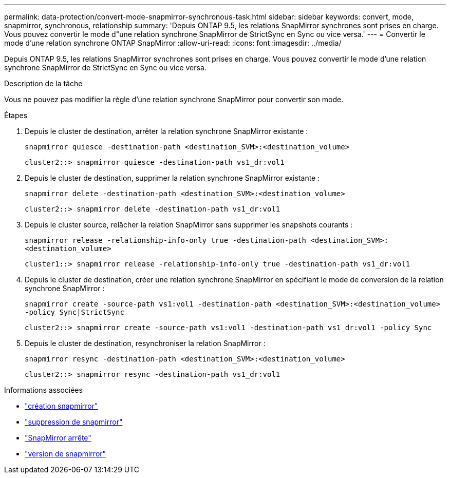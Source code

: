 ---
permalink: data-protection/convert-mode-snapmirror-synchronous-task.html 
sidebar: sidebar 
keywords: convert, mode, snapmirror, synchronous, relationship 
summary: 'Depuis ONTAP 9.5, les relations SnapMirror synchrones sont prises en charge. Vous pouvez convertir le mode d"une relation synchrone SnapMirror de StrictSync en Sync ou vice versa.' 
---
= Convertir le mode d'une relation synchrone ONTAP SnapMirror
:allow-uri-read: 
:icons: font
:imagesdir: ../media/


[role="lead"]
Depuis ONTAP 9.5, les relations SnapMirror synchrones sont prises en charge. Vous pouvez convertir le mode d'une relation synchrone SnapMirror de StrictSync en Sync ou vice versa.

.Description de la tâche
Vous ne pouvez pas modifier la règle d'une relation synchrone SnapMirror pour convertir son mode.

.Étapes
. Depuis le cluster de destination, arrêter la relation synchrone SnapMirror existante :
+
`snapmirror quiesce -destination-path <destination_SVM>:<destination_volume>`

+
[listing]
----
cluster2::> snapmirror quiesce -destination-path vs1_dr:vol1
----
. Depuis le cluster de destination, supprimer la relation synchrone SnapMirror existante :
+
`snapmirror delete -destination-path <destination_SVM>:<destination_volume>`

+
[listing]
----
cluster2::> snapmirror delete -destination-path vs1_dr:vol1
----
. Depuis le cluster source, relâcher la relation SnapMirror sans supprimer les snapshots courants :
+
`snapmirror release -relationship-info-only true -destination-path <destination_SVM>:<destination_volume>`

+
[listing]
----
cluster1::> snapmirror release -relationship-info-only true -destination-path vs1_dr:vol1
----
. Depuis le cluster de destination, créer une relation synchrone SnapMirror en spécifiant le mode de conversion de la relation synchrone SnapMirror :
+
`snapmirror create -source-path vs1:vol1 -destination-path <destination_SVM>:<destination_volume> -policy Sync|StrictSync`

+
[listing]
----
cluster2::> snapmirror create -source-path vs1:vol1 -destination-path vs1_dr:vol1 -policy Sync
----
. Depuis le cluster de destination, resynchroniser la relation SnapMirror :
+
`snapmirror resync -destination-path <destination_SVM>:<destination_volume>`

+
[listing]
----
cluster2::> snapmirror resync -destination-path vs1_dr:vol1
----


.Informations associées
* link:https://docs.netapp.com/us-en/ontap-cli/snapmirror-create.html["création snapmirror"^]
* link:https://docs.netapp.com/us-en/ontap-cli/snapmirror-delete.html["suppression de snapmirror"^]
* link:https://docs.netapp.com/us-en/ontap-cli/snapmirror-quiesce.html["SnapMirror arrête"^]
* link:https://docs.netapp.com/us-en/ontap-cli/snapmirror-release.html["version de snapmirror"^]

